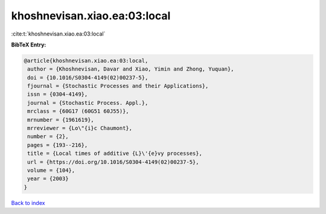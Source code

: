 khoshnevisan.xiao.ea:03:local
=============================

:cite:t:`khoshnevisan.xiao.ea:03:local`

**BibTeX Entry:**

.. code-block:: bibtex

   @article{khoshnevisan.xiao.ea:03:local,
    author = {Khoshnevisan, Davar and Xiao, Yimin and Zhong, Yuquan},
    doi = {10.1016/S0304-4149(02)00237-5},
    fjournal = {Stochastic Processes and their Applications},
    issn = {0304-4149},
    journal = {Stochastic Process. Appl.},
    mrclass = {60G17 (60G51 60J55)},
    mrnumber = {1961619},
    mrreviewer = {Lo\"{i}c Chaumont},
    number = {2},
    pages = {193--216},
    title = {Local times of additive {L}\'{e}vy processes},
    url = {https://doi.org/10.1016/S0304-4149(02)00237-5},
    volume = {104},
    year = {2003}
   }

`Back to index <../By-Cite-Keys.rst>`_
